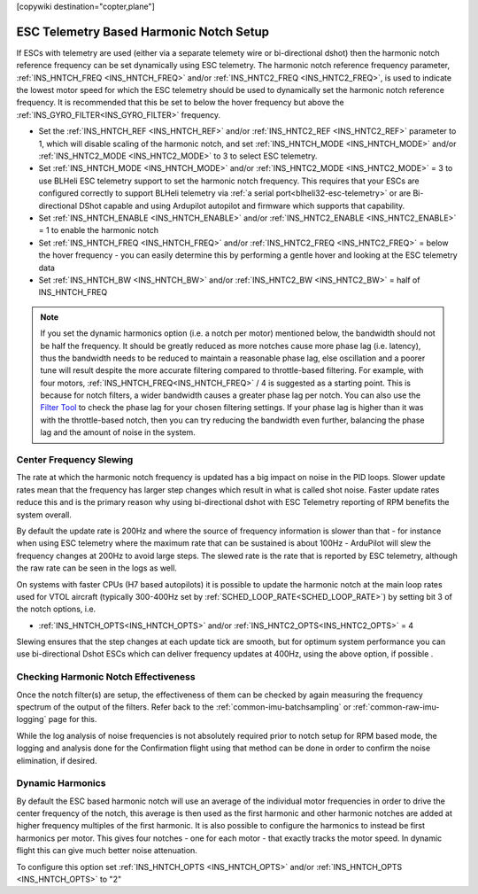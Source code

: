 .. _common-esc-telem-based-notch:
[copywiki destination="copter,plane"]

========================================
ESC Telemetry Based Harmonic Notch Setup
========================================

.. _esc-telemetry-based-dynamic-notch-filter:


If ESCs with telemetry are used (either via a separate telemety wire or bi-directional dshot) then the harmonic notch reference frequency can be set dynamically using ESC telemetry.  The harmonic notch reference frequency parameter, :ref:`INS_HNTCH_FREQ <INS_HNTCH_FREQ>` and/or :ref:`INS_HNTC2_FREQ <INS_HNTC2_FREQ>`, is used to indicate the lowest motor speed for which the ESC telemetry should be used to dynamically set the harmonic notch reference frequency.  It is recommended that this be set to below the hover frequency but above the :ref:`INS_GYRO_FILTER<INS_GYRO_FILTER>` frequency.

- Set the :ref:`INS_HNTCH_REF <INS_HNTCH_REF>` and/or :ref:`INS_HNTC2_REF <INS_HNTC2_REF>` parameter to 1, which will disable scaling of the harmonic notch, and set :ref:`INS_HNTCH_MODE <INS_HNTCH_MODE>` and/or :ref:`INS_HNTC2_MODE <INS_HNTC2_MODE>` to 3 to select ESC telemetry.
- Set :ref:`INS_HNTCH_MODE <INS_HNTCH_MODE>` and/or :ref:`INS_HNTC2_MODE <INS_HNTC2_MODE>` = 3 to use BLHeli ESC telemetry support to set the harmonic notch frequency. This requires that your ESCs are configured correctly to support BLHeli telemetry via :ref:`a serial port<blheli32-esc-telemetry>` or are Bi-directional DShot capable and using Ardupilot autopilot and firmware which supports that capability.
- Set :ref:`INS_HNTCH_ENABLE <INS_HNTCH_ENABLE>` and/or :ref:`INS_HNTC2_ENABLE <INS_HNTC2_ENABLE>` = 1 to enable the harmonic notch
- Set :ref:`INS_HNTCH_FREQ <INS_HNTCH_FREQ>` and/or :ref:`INS_HNTC2_FREQ <INS_HNTC2_FREQ>` = below the hover frequency - you can easily determine this by performing a gentle hover and looking at the ESC telemetry data
- Set :ref:`INS_HNTCH_BW <INS_HNTCH_BW>` and/or :ref:`INS_HNTC2_BW <INS_HNTC2_BW>` = half of INS_HNTCH_FREQ

.. note::

   If you set the dynamic harmonics option (i.e. a notch per motor) mentioned below, the bandwidth should not be half the frequency. It should be greatly reduced as more notches cause more phase lag (i.e. latency), thus the bandwidth needs to be reduced to maintain a reasonable phase lag, else oscillation and a poorer tune will result despite the more accurate filtering compared to throttle-based filtering. For example, with four motors, :ref:`INS_HNTCH_FREQ<INS_HNTCH_FREQ>` / 4 is suggested as a starting point.
   This is because for notch filters, a wider bandwidth causes a greater phase lag per notch.
   You can also use the `Filter Tool <https://firmware.ardupilot.org/Tools/FilterTool/>`__ to check the phase lag for your chosen filtering settings. If your phase lag is higher than it was with the throttle-based notch, then you can try reducing the bandwidth even further, balancing the phase lag and the amount of noise in the system.

Center Frequency Slewing
========================

The rate at which the harmonic notch frequency is updated has a big impact on noise in the PID loops. Slower update rates mean that the frequency has larger step changes which result in what is called shot noise. Faster update rates reduce this and is the primary reason why using bi-directional dshot with ESC Telemetry reporting of RPM benefits the system overall.

By default the update rate is 200Hz and where the source of frequency information is slower than that - for instance when using ESC telemetry where the maximum rate that can be sustained is about 100Hz - ArduPilot will slew the frequency changes at 200Hz to avoid large steps. The slewed rate is the rate that is reported by ESC telemetry, although the raw rate can be seen in the logs as well.

On systems with faster CPUs (H7 based autopilots) it is possible to update the harmonic notch at the main loop rates used for VTOL aircraft (typically 300-400Hz set by :ref:`SCHED_LOOP_RATE<SCHED_LOOP_RATE>`) by setting bit 3 of the notch options, i.e.

- :ref:`INS_HNTCH_OPTS<INS_HNTCH_OPTS>` and/or :ref:`INS_HNTC2_OPTS<INS_HNTC2_OPTS>` = 4

Slewing ensures that the step changes at each update tick are smooth, but for optimum system performance you can use bi-directional Dshot ESCs which can deliver frequency updates at 400Hz, using the above option, if possible .

Checking Harmonic Notch Effectiveness
=====================================
Once the notch filter(s) are setup, the effectiveness of them can be checked by again measuring the  frequency spectrum of the output of the filters. Refer back to the :ref:`common-imu-batchsampling`  or :ref:`common-raw-imu-logging` page for this.


While the log analysis of noise frequencies is not absolutely required prior to notch setup for RPM based mode, the logging and analysis done for the Confirmation flight using that method can be done in order to confirm the noise elimination, if desired.

Dynamic Harmonics
=================

By default the ESC based harmonic notch will use an average of the individual motor frequencies in order to drive the center frequency of the notch, this average is then used as the first harmonic and other harmonic notches are added at higher frequency multiples of the first harmonic. It is also possible to configure the harmonics to instead be first harmonics per motor. This gives four notches - one for each motor - that exactly tracks the motor speed. In dynamic flight this can give much better noise attenuation.

To configure this option set :ref:`INS_HNTCH_OPTS <INS_HNTCH_OPTS>` and/or :ref:`INS_HNTCH_OPTS <INS_HNTCH_OPTS>` to "2"
